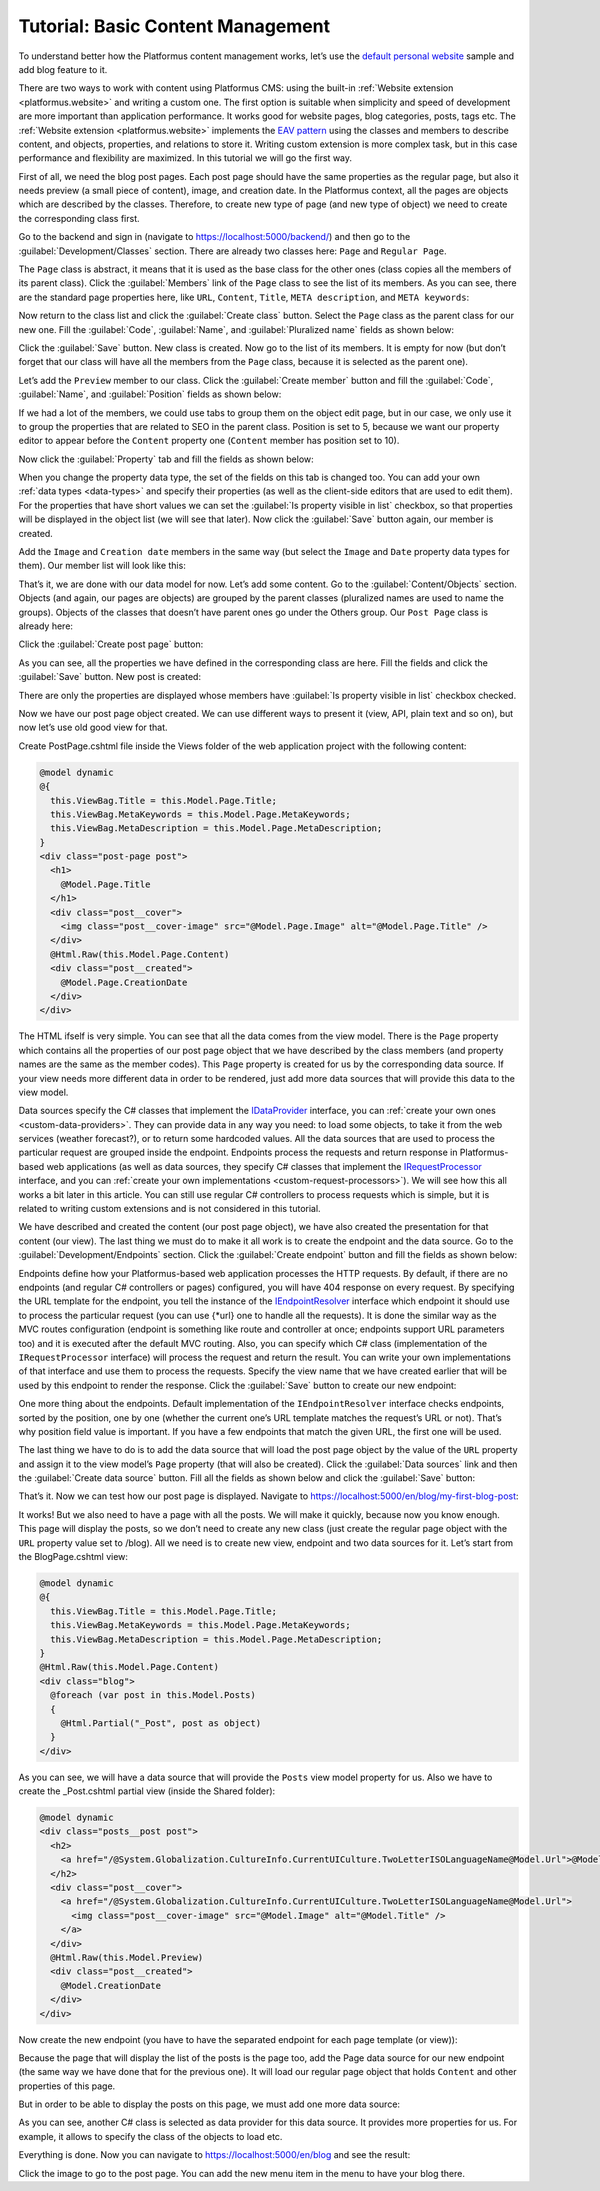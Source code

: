 ﻿.. _tutorial-basic-content-management:

Tutorial: Basic Content Management
==================================

To understand better how the Platformus content management works, let’s use the
`default personal website <https://github.com/Platformus/Platformus-Sample-Personal-Website>`_ sample and add blog feature to it.

There are two ways to work with content using Platformus CMS: using the built-in :ref:`Website extension <platformus.website>` and writing a custom one.
The first option is suitable when simplicity and speed of development are more important than application performance.
It works good for website pages, blog categories, posts, tags etc.
The :ref:`Website extension <platformus.website>` implements the `EAV pattern <https://en.wikipedia.org/wiki/Entity%E2%80%93attribute%E2%80%93value_model>`_
using the classes and members to describe content, and objects, properties, and relations to store it.
Writing custom extension is more complex task, but in this case performance and flexibility are maximized.
In this tutorial we will go the first way.

First of all, we need the blog post pages. Each post page should have the same properties as the regular page,
but also it needs preview (a small piece of content), image, and creation date. In the Platformus context,
all the pages are objects which are described by the classes. Therefore, to create new type of page
(and new type of object) we need to create the corresponding class first.

Go to the backend and sign in (navigate to `https://localhost:5000/backend/ <https://localhost:5000/backend/>`_)
and then go to the :guilabel:`Development/Classes` section. There are already two classes here: ``Page`` and ``Regular Page``.

.. image:: /images/getting_started/tutorial_basic_content_management/1.png

The ``Page`` class is abstract, it means that it is used as the base class for the other ones (class copies all the members
of its parent class). Click the :guilabel:`Members` link of the ``Page`` class to see the list of its members.
As you can see, there are the standard page properties here, like ``URL``, ``Content``, ``Title``, ``META description``,
and ``META keywords``:

.. image:: /images/getting_started/tutorial_basic_content_management/2.png

Now return to the class list and click the :guilabel:`Create class` button. Select the ``Page`` class as the parent class
for our new one.  Fill the :guilabel:`Code`, :guilabel:`Name`, and :guilabel:`Pluralized name` fields as shown below:

.. image:: /images/getting_started/tutorial_basic_content_management/3.png

Click the :guilabel:`Save` button. New class is created. Now go to the list of its members. It is empty for now
(but don’t forget that our class will have all the members from the ``Page`` class, because it is selected
as the parent one). 

Let’s add the ``Preview`` member to our class. Click the :guilabel:`Create member` button and fill the :guilabel:`Code`,
:guilabel:`Name`, and :guilabel:`Position` fields as shown below:

.. image:: /images/getting_started/tutorial_basic_content_management/4.png

If we had a lot of the members, we could use tabs to group them on the object edit page, but in our case,
we only use it to group the properties that are related to SEO in the parent class. Position is set to 5,
because we want our property editor to appear before the ``Content`` property one
(``Content`` member has position set to 10).

Now click the :guilabel:`Property` tab and fill the fields as shown below:

.. image:: /images/getting_started/tutorial_basic_content_management/5.png

When you change the property data type, the set of the fields on this tab is changed too. You can add your own :ref:`data types <data-types>`
and specify their properties (as well as the client-side editors that are used to edit them).
For the properties that have short values we can set the :guilabel:`Is property visible in list` checkbox,
so that properties will be displayed in the object list (we will see that later).
Now click the :guilabel:`Save` button again, our member is created.

Add the ``Image`` and ``Creation date`` members in the same way (but select the ``Image`` and ``Date`` property data types for them).
Our member list will look like this:

.. image:: /images/getting_started/tutorial_basic_content_management/6.png

That’s it, we are done with our data model for now. Let’s add some content. Go to the :guilabel:`Content/Objects` section.
Objects (and again, our pages are objects) are grouped by the parent classes (pluralized names are used to name the groups).
Objects of the classes that doesn’t have parent ones go under the Others group. Our ``Post Page`` class is
already here:

.. image:: /images/getting_started/tutorial_basic_content_management/7.png

Click the :guilabel:`Create post page` button:

.. image:: /images/getting_started/tutorial_basic_content_management/8.png

As you can see, all the properties we have defined in the corresponding class are here. Fill the fields and click
the :guilabel:`Save` button. New post is created:

.. image:: /images/getting_started/tutorial_basic_content_management/9.png

There are only the properties are displayed whose members have :guilabel:`Is property visible in list` checkbox checked.

Now we have our post page object created. We can use different ways to present it (view, API, plain text and so on),
but now let’s use old good view for that.

Create PostPage.cshtml file inside the Views folder of the web application project with the following content:

.. code-block:: html
	
    @model dynamic
    @{
      this.ViewBag.Title = this.Model.Page.Title;
      this.ViewBag.MetaKeywords = this.Model.Page.MetaKeywords;
      this.ViewBag.MetaDescription = this.Model.Page.MetaDescription;
    }
    <div class="post-page post">
      <h1>
        @Model.Page.Title
      </h1>
      <div class="post__cover">
        <img class="post__cover-image" src="@Model.Page.Image" alt="@Model.Page.Title" />
      </div>
      @Html.Raw(this.Model.Page.Content)
      <div class="post__created">
        @Model.Page.CreationDate
      </div>
    </div>

The HTML ifself is very simple. You can see that all the data comes from the view model. There is the ``Page`` property
which contains all the properties of our post page object that we have described by the class members
(and property names are the same as the member codes). This ``Page`` property is created for us by the corresponding data source.
If your view needs more different data in order to be rendered, just add more data sources that will provide this data
to the view model.

Data sources specify the C# classes that implement the
`IDataProvider <https://github.com/Platformus/Platformus/blob/master/src/Platformus.Website/DataProviders/IDataProvider.cs#L12>`_
interface, you can :ref:`create your own ones <custom-data-providers>`. They can provide data in any way you need: to load some objects,
to take it from the web services (weather forecast?), or to return some hardcoded values. All the data sources
that are used to process the particular request are grouped inside the endpoint. Endpoints process the requests
and return response in Platformus-based web applications (as well as data sources, they specify C# classes that implement the
`IRequestProcessor <https://github.com/Platformus/Platformus/blob/master/src/Platformus.Website/RequestProcessors/IRequestProcessor.cs#L12>`_
interface, and you can :ref:`create your own implementations <custom-request-processors>`). We will see how this all works a bit later in this article.
You can still use regular C# controllers to process requests which is simple, but it is related to writing custom extensions and is not considered in this tutorial.

We have described and created the content (our post page object), we have also created the presentation for that content
(our view). The last thing we must do to make it all work is to create the endpoint and the data source.
Go to the :guilabel:`Development/Endpoints` section. Click the :guilabel:`Create endpoint` button and fill the fields
as shown below:

.. image:: /images/getting_started/tutorial_basic_content_management/10.png

.. image:: /images/getting_started/tutorial_basic_content_management/11.png

Endpoints define how your Platformus-based web application processes the HTTP requests.
By default, if there are no endpoints (and regular C# controllers or pages) configured, you will have 404 response on every request. By specifying the URL template
for the endpoint, you tell the instance of the
`IEndpointResolver <https://github.com/Platformus/Platformus/blob/master/src/Platformus.Website.Frontend/Services/Abstractions/IEndpointResolver.cs#L9>`_
interface which endpoint it should use to process the particular request (you can use {*url} one to handle all the requests).
It is done the similar way as the MVC routes configuration (endpoint is something like route and controller at once;
endpoints support URL parameters too) and it is executed after the default MVC routing. Also, you can specify which C# class (implementation of the ``IRequestProcessor`` interface)
will process the request and return the result. You can write your own implementations of that interface and use them to process the requests.
Specify the view name that we have created earlier that will be used by this endpoint to render the response.
Click the :guilabel:`Save` button to create our new endpoint:

.. image:: /images/getting_started/tutorial_basic_content_management/12.png

One more thing about the endpoints. Default implementation of the ``IEndpointResolver`` interface checks endpoints,
sorted by the position, one by one (whether the current one’s URL template matches the request’s URL or not).
That’s why position field value is important. If you have a few endpoints that match the given URL, the first one will be used.

The last thing we have to do is to add the data source that will load the post page object by the value of the ``URL`` property
and assign it to the view model’s ``Page`` property (that will also be created). Click the :guilabel:`Data sources` link and then the
:guilabel:`Create data source` button. Fill all the fields as shown below and click the :guilabel:`Save` button:

.. image:: /images/getting_started/tutorial_basic_content_management/13.png

That’s it. Now we can test how our post page is displayed. Navigate to
`https://localhost:5000/en/blog/my-first-blog-post <https://localhost:5000/en/blog/my-first-blog-post>`_:

.. image:: /images/getting_started/tutorial_basic_content_management/14.png

It works! But we also need to have a page with all the posts. We will make it quickly, because now you know enough.
This page will display the posts, so we don’t need to create any new class (just create the regular page object with
the ``URL`` property value set to /blog). All we need is to create new view, endpoint and two data sources for it.
Let’s start from the BlogPage.cshtml view:

.. code-block:: html

    @model dynamic
    @{ 
      this.ViewBag.Title = this.Model.Page.Title;
      this.ViewBag.MetaKeywords = this.Model.Page.MetaKeywords;
      this.ViewBag.MetaDescription = this.Model.Page.MetaDescription;
    }
    @Html.Raw(this.Model.Page.Content)
    <div class="blog">
      @foreach (var post in this.Model.Posts)
      {
        @Html.Partial("_Post", post as object)
      }
    </div>

As you can see, we will have a data source that will provide the ``Posts`` view model property for us.
Also we have to create the _Post.cshtml partial view (inside the Shared folder):

.. code-block:: html

    @model dynamic
    <div class="posts__post post">
      <h2>
        <a href="/@System.Globalization.CultureInfo.CurrentUICulture.TwoLetterISOLanguageName@Model.Url">@Model.Title</a>
      </h2>
      <div class="post__cover">
        <a href="/@System.Globalization.CultureInfo.CurrentUICulture.TwoLetterISOLanguageName@Model.Url">
          <img class="post__cover-image" src="@Model.Image" alt="@Model.Title" />
        </a>
      </div>
      @Html.Raw(this.Model.Preview)
      <div class="post__created">
        @Model.CreationDate
      </div>
    </div>

Now create the new endpoint (you have to have the separated endpoint for each page template (or view)):

.. image:: /images/getting_started/tutorial_basic_content_management/15.png

.. image:: /images/getting_started/tutorial_basic_content_management/16.png

Because the page that will display the list of the posts is the page too, add the Page data source for
our new endpoint (the same way we have done that for the previous one). It will load our regular page object that holds
``Content`` and other properties of this page.

But in order to be able to display the posts on this page, we must add one more data source:

.. image:: /images/getting_started/tutorial_basic_content_management/17.png

As you can see, another C# class is selected as data provider for this data source. It provides more properties for us. For example,
it allows to specify the class of the objects to load etc.

Everything is done. Now you can navigate to `https://localhost:5000/en/blog <https://localhost:5000/en/blog>`_
and see the result:

.. image:: /images/getting_started/tutorial_basic_content_management/18.png

Click the image to go to the post page. You can add the new menu item in the menu to have your blog there.